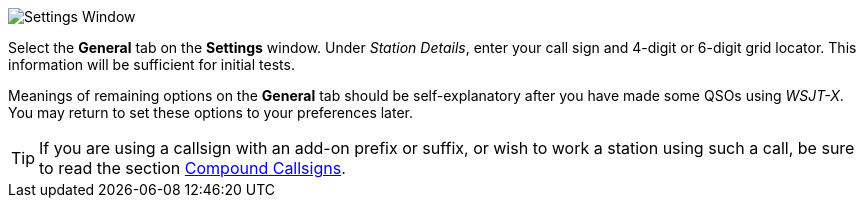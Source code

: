 // Status=review
[[FIG_CONFIG_STATION]]
image::settings-general.png[align="center",alt="Settings Window"]

Select the *General* tab on the *Settings* window.  Under _Station
Details_, enter your call sign and 4-digit or 6-digit grid locator.
This information will be sufficient for initial tests.

Meanings of remaining options on the *General* tab should be
self-explanatory after you have made some QSOs using _WSJT-X_.  You
may return to set these options to your preferences later.  

TIP: If you are using a callsign with an add-on prefix or
suffix, or wish to work a station using such a call, be sure to read
the section <<COMP-CALL,Compound Callsigns>>.
